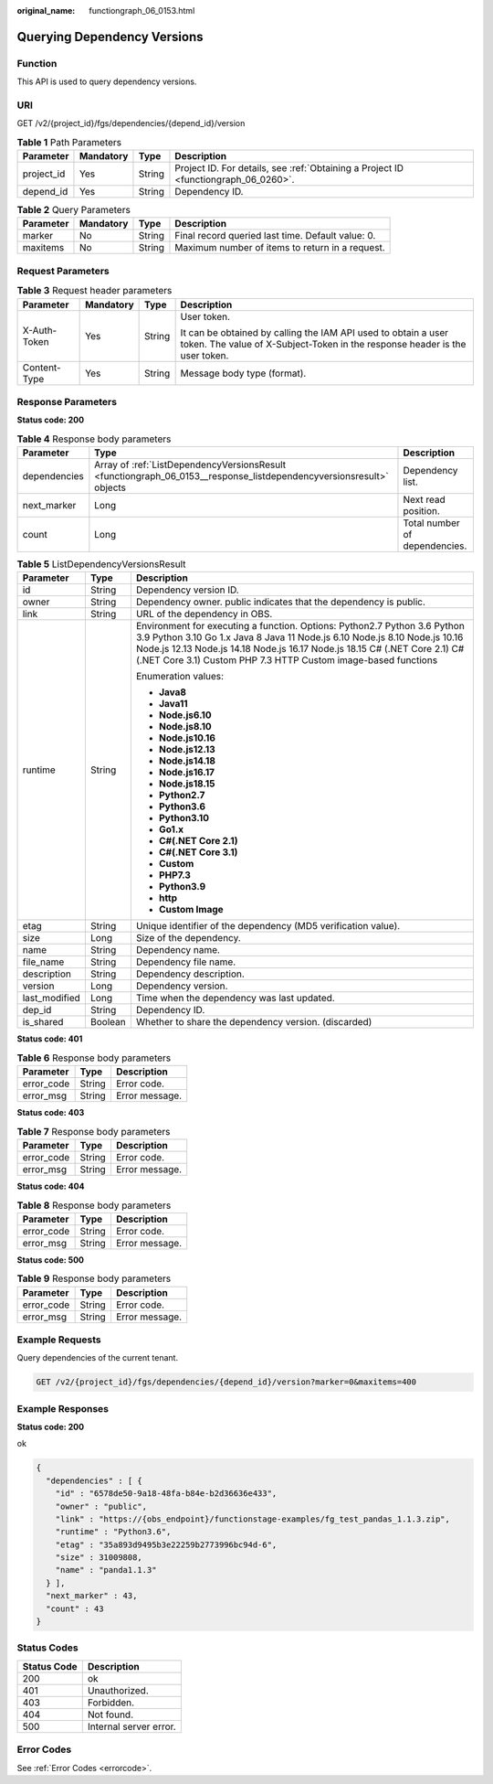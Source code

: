 :original_name: functiongraph_06_0153.html

.. _functiongraph_06_0153:

Querying Dependency Versions
============================

Function
--------

This API is used to query dependency versions.

URI
---

GET /v2/{project_id}/fgs/dependencies/{depend_id}/version

.. table:: **Table 1** Path Parameters

   +------------+-----------+--------+-------------------------------------------------------------------------------------+
   | Parameter  | Mandatory | Type   | Description                                                                         |
   +============+===========+========+=====================================================================================+
   | project_id | Yes       | String | Project ID. For details, see :ref:`Obtaining a Project ID <functiongraph_06_0260>`. |
   +------------+-----------+--------+-------------------------------------------------------------------------------------+
   | depend_id  | Yes       | String | Dependency ID.                                                                      |
   +------------+-----------+--------+-------------------------------------------------------------------------------------+

.. table:: **Table 2** Query Parameters

   +-----------+-----------+--------+---------------------------------------------------+
   | Parameter | Mandatory | Type   | Description                                       |
   +===========+===========+========+===================================================+
   | marker    | No        | String | Final record queried last time. Default value: 0. |
   +-----------+-----------+--------+---------------------------------------------------+
   | maxitems  | No        | String | Maximum number of items to return in a request.   |
   +-----------+-----------+--------+---------------------------------------------------+

Request Parameters
------------------

.. table:: **Table 3** Request header parameters

   +-----------------+-----------------+-----------------+-----------------------------------------------------------------------------------------------------------------------------------------------+
   | Parameter       | Mandatory       | Type            | Description                                                                                                                                   |
   +=================+=================+=================+===============================================================================================================================================+
   | X-Auth-Token    | Yes             | String          | User token.                                                                                                                                   |
   |                 |                 |                 |                                                                                                                                               |
   |                 |                 |                 | It can be obtained by calling the IAM API used to obtain a user token. The value of X-Subject-Token in the response header is the user token. |
   +-----------------+-----------------+-----------------+-----------------------------------------------------------------------------------------------------------------------------------------------+
   | Content-Type    | Yes             | String          | Message body type (format).                                                                                                                   |
   +-----------------+-----------------+-----------------+-----------------------------------------------------------------------------------------------------------------------------------------------+

Response Parameters
-------------------

**Status code: 200**

.. table:: **Table 4** Response body parameters

   +--------------+---------------------------------------------------------------------------------------------------------------------+-------------------------------+
   | Parameter    | Type                                                                                                                | Description                   |
   +==============+=====================================================================================================================+===============================+
   | dependencies | Array of :ref:`ListDependencyVersionsResult <functiongraph_06_0153__response_listdependencyversionsresult>` objects | Dependency list.              |
   +--------------+---------------------------------------------------------------------------------------------------------------------+-------------------------------+
   | next_marker  | Long                                                                                                                | Next read position.           |
   +--------------+---------------------------------------------------------------------------------------------------------------------+-------------------------------+
   | count        | Long                                                                                                                | Total number of dependencies. |
   +--------------+---------------------------------------------------------------------------------------------------------------------+-------------------------------+

.. _functiongraph_06_0153__response_listdependencyversionsresult:

.. table:: **Table 5** ListDependencyVersionsResult

   +-----------------------+-----------------------+---------------------------------------------------------------------------------------------------------------------------------------------------------------------------------------------------------------------------------------------------------------------------------------------------------+
   | Parameter             | Type                  | Description                                                                                                                                                                                                                                                                                             |
   +=======================+=======================+=========================================================================================================================================================================================================================================================================================================+
   | id                    | String                | Dependency version ID.                                                                                                                                                                                                                                                                                  |
   +-----------------------+-----------------------+---------------------------------------------------------------------------------------------------------------------------------------------------------------------------------------------------------------------------------------------------------------------------------------------------------+
   | owner                 | String                | Dependency owner. public indicates that the dependency is public.                                                                                                                                                                                                                                       |
   +-----------------------+-----------------------+---------------------------------------------------------------------------------------------------------------------------------------------------------------------------------------------------------------------------------------------------------------------------------------------------------+
   | link                  | String                | URL of the dependency in OBS.                                                                                                                                                                                                                                                                           |
   +-----------------------+-----------------------+---------------------------------------------------------------------------------------------------------------------------------------------------------------------------------------------------------------------------------------------------------------------------------------------------------+
   | runtime               | String                | Environment for executing a function. Options: Python2.7 Python 3.6 Python 3.9 Python 3.10 Go 1.x Java 8 Java 11 Node.js 6.10 Node.js 8.10 Node.js 10.16 Node.js 12.13 Node.js 14.18 Node.js 16.17 Node.js 18.15 C# (.NET Core 2.1) C# (.NET Core 3.1) Custom PHP 7.3 HTTP Custom image-based functions |
   |                       |                       |                                                                                                                                                                                                                                                                                                         |
   |                       |                       | Enumeration values:                                                                                                                                                                                                                                                                                     |
   |                       |                       |                                                                                                                                                                                                                                                                                                         |
   |                       |                       | -  **Java8**                                                                                                                                                                                                                                                                                            |
   |                       |                       | -  **Java11**                                                                                                                                                                                                                                                                                           |
   |                       |                       | -  **Node.js6.10**                                                                                                                                                                                                                                                                                      |
   |                       |                       | -  **Node.js8.10**                                                                                                                                                                                                                                                                                      |
   |                       |                       | -  **Node.js10.16**                                                                                                                                                                                                                                                                                     |
   |                       |                       | -  **Node.js12.13**                                                                                                                                                                                                                                                                                     |
   |                       |                       | -  **Node.js14.18**                                                                                                                                                                                                                                                                                     |
   |                       |                       | -  **Node.js16.17**                                                                                                                                                                                                                                                                                     |
   |                       |                       | -  **Node.js18.15**                                                                                                                                                                                                                                                                                     |
   |                       |                       | -  **Python2.7**                                                                                                                                                                                                                                                                                        |
   |                       |                       | -  **Python3.6**                                                                                                                                                                                                                                                                                        |
   |                       |                       | -  **Python3.10**                                                                                                                                                                                                                                                                                       |
   |                       |                       | -  **Go1.x**                                                                                                                                                                                                                                                                                            |
   |                       |                       | -  **C#(.NET Core 2.1)**                                                                                                                                                                                                                                                                                |
   |                       |                       | -  **C#(.NET Core 3.1)**                                                                                                                                                                                                                                                                                |
   |                       |                       | -  **Custom**                                                                                                                                                                                                                                                                                           |
   |                       |                       | -  **PHP7.3**                                                                                                                                                                                                                                                                                           |
   |                       |                       | -  **Python3.9**                                                                                                                                                                                                                                                                                        |
   |                       |                       | -  **http**                                                                                                                                                                                                                                                                                             |
   |                       |                       | -  **Custom Image**                                                                                                                                                                                                                                                                                     |
   +-----------------------+-----------------------+---------------------------------------------------------------------------------------------------------------------------------------------------------------------------------------------------------------------------------------------------------------------------------------------------------+
   | etag                  | String                | Unique identifier of the dependency (MD5 verification value).                                                                                                                                                                                                                                           |
   +-----------------------+-----------------------+---------------------------------------------------------------------------------------------------------------------------------------------------------------------------------------------------------------------------------------------------------------------------------------------------------+
   | size                  | Long                  | Size of the dependency.                                                                                                                                                                                                                                                                                 |
   +-----------------------+-----------------------+---------------------------------------------------------------------------------------------------------------------------------------------------------------------------------------------------------------------------------------------------------------------------------------------------------+
   | name                  | String                | Dependency name.                                                                                                                                                                                                                                                                                        |
   +-----------------------+-----------------------+---------------------------------------------------------------------------------------------------------------------------------------------------------------------------------------------------------------------------------------------------------------------------------------------------------+
   | file_name             | String                | Dependency file name.                                                                                                                                                                                                                                                                                   |
   +-----------------------+-----------------------+---------------------------------------------------------------------------------------------------------------------------------------------------------------------------------------------------------------------------------------------------------------------------------------------------------+
   | description           | String                | Dependency description.                                                                                                                                                                                                                                                                                 |
   +-----------------------+-----------------------+---------------------------------------------------------------------------------------------------------------------------------------------------------------------------------------------------------------------------------------------------------------------------------------------------------+
   | version               | Long                  | Dependency version.                                                                                                                                                                                                                                                                                     |
   +-----------------------+-----------------------+---------------------------------------------------------------------------------------------------------------------------------------------------------------------------------------------------------------------------------------------------------------------------------------------------------+
   | last_modified         | Long                  | Time when the dependency was last updated.                                                                                                                                                                                                                                                              |
   +-----------------------+-----------------------+---------------------------------------------------------------------------------------------------------------------------------------------------------------------------------------------------------------------------------------------------------------------------------------------------------+
   | dep_id                | String                | Dependency ID.                                                                                                                                                                                                                                                                                          |
   +-----------------------+-----------------------+---------------------------------------------------------------------------------------------------------------------------------------------------------------------------------------------------------------------------------------------------------------------------------------------------------+
   | is_shared             | Boolean               | Whether to share the dependency version. (discarded)                                                                                                                                                                                                                                                    |
   +-----------------------+-----------------------+---------------------------------------------------------------------------------------------------------------------------------------------------------------------------------------------------------------------------------------------------------------------------------------------------------+

**Status code: 401**

.. table:: **Table 6** Response body parameters

   ========== ====== ==============
   Parameter  Type   Description
   ========== ====== ==============
   error_code String Error code.
   error_msg  String Error message.
   ========== ====== ==============

**Status code: 403**

.. table:: **Table 7** Response body parameters

   ========== ====== ==============
   Parameter  Type   Description
   ========== ====== ==============
   error_code String Error code.
   error_msg  String Error message.
   ========== ====== ==============

**Status code: 404**

.. table:: **Table 8** Response body parameters

   ========== ====== ==============
   Parameter  Type   Description
   ========== ====== ==============
   error_code String Error code.
   error_msg  String Error message.
   ========== ====== ==============

**Status code: 500**

.. table:: **Table 9** Response body parameters

   ========== ====== ==============
   Parameter  Type   Description
   ========== ====== ==============
   error_code String Error code.
   error_msg  String Error message.
   ========== ====== ==============

Example Requests
----------------

Query dependencies of the current tenant.

.. code-block:: text

   GET /v2/{project_id}/fgs/dependencies/{depend_id}/version?marker=0&maxitems=400

Example Responses
-----------------

**Status code: 200**

ok

.. code-block::

   {
     "dependencies" : [ {
       "id" : "6578de50-9a18-48fa-b84e-b2d36636e433",
       "owner" : "public",
       "link" : "https://{obs_endpoint}/functionstage-examples/fg_test_pandas_1.1.3.zip",
       "runtime" : "Python3.6",
       "etag" : "35a893d9495b3e22259b2773996bc94d-6",
       "size" : 31009808,
       "name" : "panda1.1.3"
     } ],
     "next_marker" : 43,
     "count" : 43
   }

Status Codes
------------

=========== ======================
Status Code Description
=========== ======================
200         ok
401         Unauthorized.
403         Forbidden.
404         Not found.
500         Internal server error.
=========== ======================

Error Codes
-----------

See :ref:`Error Codes <errorcode>`.
